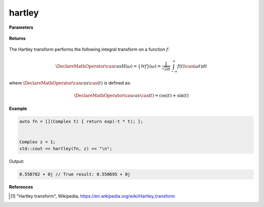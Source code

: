 
hartley
=====

.. cpp:function:: constexpr Complex laplace(Complex (*f)(Complex), const Complex& z) noexcept

   Performs the Hartley integral transform [1]_ of a complex function.

**Parameters**

    .. cpp:var:: Complex (*f)(Complex)

        A complex function. 

    .. cpp:var:: const Complex& z

        A complex number.

**Returns**

    .. cpp:type:: Complex

        A complex number. 

The Hartley transform performs the following integral transform on a function :math:`f`:

.. math::

    \DeclareMathOperator\cas{cas}
    H(\omega) = \{\mathcal{H}f\}(\omega) = \frac{1}{\sqrt{2\pi}}\int_{-\infty}^{\infty}f(t)\cas(\omega t)dt

where :math:`\DeclareMathOperator\cas{cas} \cas(t)` is defined as:

.. math::

    \DeclareMathOperator\cas{cas}
    \cas(t) = \cos(t) + \sin(t)

**Example**

.. code-block:: cpp

   auto fn = [](Complex t) { return exp(-t * t); };


   Complex z = 1; 
   std::cout << hartley(fn, z) << "\n";

Output:

.. code-block:: cpp

   0.550782 + 0j // True result: 0.550695 + 0j 

**References**

.. [1] "Hartley transform", Wikipedia,
        https://en.wikipedia.org/wiki/Hartley_transform